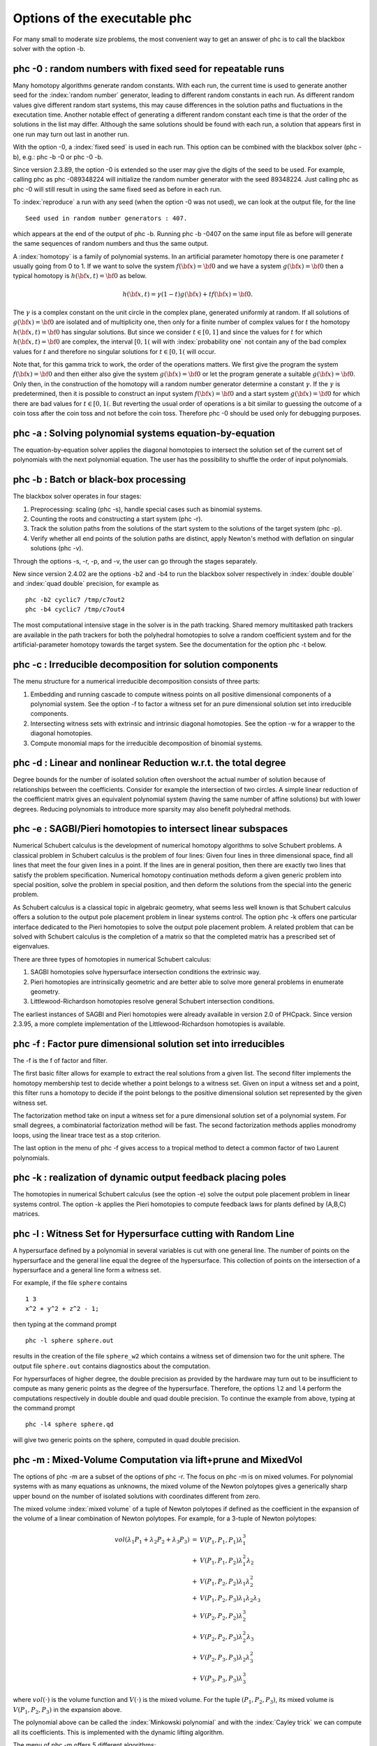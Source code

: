 Options of the executable phc
=============================

For many small to moderate size problems,
the most convenient way to get an answer of phc is to
call the blackbox solver with the option -b.

phc -0 : random numbers with fixed seed for repeatable runs    
-----------------------------------------------------------

Many homotopy algorithms generate random constants.
With each run, the current time is used to generate
another seed for the :index:`random number` generator,
leading to different random constants in each run.
As different random values give different random start systems,
this may cause differences in the solution paths and fluctuations
in the executation time.  Another notable effect of generating a
different random constant each time is that the order of the
solutions in the list may differ.  Although the same solutions
should be found with each run, a solution that appears first
in one run may turn out last in another run.

With the option -0, a :index:`fixed seed` is used in each run.
This option can be combined with the blackbox solver (phc -b),
e.g.: phc -b -0 or phc -0 -b.

Since version 2.3.89, the option -0 is extended so the user may
give the digits of the seed to be used.  For example, 
calling phc as phc -089348224 will initialize the random
number generator with the seed 89348224.
Just calling phc as phc -0 will still result in using the same
fixed seed as before in each run.

To :index:`reproduce`
a run with any seed (when the option -0 was not used),
we can look at the output file, for the line

::

   Seed used in random number generators : 407.

which appears at the end of the output of phc -b.
Running phc -b -0407 on the same input file as before
will generate the same sequences of random numbers
and thus the same output.

A :index:`homotopy` is a family of polynomial systems.
In an artificial parameter homotopy there is one parameter \ :math:`t` 
usually going from 0 to 1.  
If we want to solve the system \ :math:`f({\bf x}) = {\bf 0}`
and we have a system \ :math:`g({\bf x}) = {\bf 0}`
then a typical homotopy is \ :math:`h({\bf x},t) = {\bf 0}` as below.

.. math::

   h({\bf x},t) = \gamma (1-t) g({\bf x}) + t f({\bf x}) = {\bf 0}.

The \ :math:`\gamma` is a complex constant on the unit circle
in the complex plane, generated uniformly at random.
If all solutions of \ :math:`g({\bf x}) = {\bf 0}` are isolated
and of multiplicity one, then only for a finite number of complex values 
for \ :math:`t` the homotopy \ :math:`h({\bf x},t) = {\bf 0}` has
singular solutions.  
But since we consider \ :math:`t \in [0,1]` and since the values
for \ :math:`t` for which \ :math:`h({\bf x},t) = {\bf 0}` are complex,
the interval \ :math:`[0,1(` will with :index:`probability one` not contain
any of the bad complex values for \ :math:`t` and therefore no
singular solutions for \ :math:`t \in [0,1(` will occur.

Note that, for this gamma trick to work, the order of the operations matters.
We first give the program the system \ :math:`f({\bf x}) = {\bf 0}`
and then either also give the system \ :math:`g({\bf x}) = {\bf 0}`
or let the program generate a suitable \ :math:`g({\bf x}) = {\bf 0}`.
Only then, in the construction of the homotopy will a random number
generator determine a constant \ :math:`\gamma`.
If the \ :math:`\gamma` is predetermined, then it is possible to
construct an input system \ :math:`f({\bf x}) = {\bf 0}` and
a start system \ :math:`g({\bf x}) = {\bf 0}` for which there
are bad values for \ :math:`t \in [0,1(`.
But reverting the usual order of operations is a bit similar to guessing
the outcome of a coin toss after the coin toss and not before the coin toss.
Therefore phc -0 should be used only for debugging purposes.

phc -a : Solving polynomial systems equation-by-equation       
--------------------------------------------------------

The equation-by-equation solver applies the diagonal homotopies
to intersect the solution set of the current set of polynomials
with the next polynomial equation.  The user has the possibility
to shuffle the order of input polynomials.

phc -b : Batch or black-box processing                         
--------------------------------------

The blackbox solver operates in four stages:

1. Preprocessing: scaling (phc -s), 
   handle special cases such as binomial systems.

2. Counting the roots and constructing a start system (phc -r).

3. Track the solution paths from the solutions of the start system
   to the solutions of the target system (phc -p).

4. Verify whether all end points of the solution paths are distinct,
   apply Newton's method with deflation on singular solutions (phc -v).

Through the options -s, -r, -p, and -v, 
the user can go through the stages separately.

New since version 2.4.02 are the options -b2 and -b4 to run the
blackbox solver respectively in :index:`double double` 
and :index:`quad double` precision,
for example as

::

   phc -b2 cyclic7 /tmp/c7out2
   phc -b4 cyclic7 /tmp/c7out4

The most computational intensive stage in the solver is in the
path tracking.  Shared memory multitasked path trackers are
available in the path trackers for both the polyhedral homotopies to solve
a random coefficient system and for the
artificial-parameter homotopy towards the target system.
See the documentation for the option phc -t below.

phc -c : Irreducible decomposition for solution components     
----------------------------------------------------------

The menu structure for a numerical irreducible decomposition 
consists of three parts:

1. Embedding and running cascade to compute witness points on
   all positive dimensional components of a polynomial system.
   See the option -f to factor a witness set for an pure
   dimensional solution set into irreducible components.

2. Intersecting witness sets with extrinsic and intrinsic
   diagonal homotopies.
   See the option -w for a wrapper to the diagonal homotopies.

3. Compute monomial maps for the irreducible decomposition
   of binomial systems.

phc -d : Linear and nonlinear Reduction w.r.t. the total degree
---------------------------------------------------------------

Degree bounds for the number of isolated solution often overshoot
the actual number of solution because of relationships between the
coefficients.  Consider for example the intersection of two circles.
A simple linear reduction of the coefficient matrix gives 
an equivalent polynomial system (having the same number of affine
solutions) but with lower degrees.  Reducing polynomials to
introduce more sparsity may also benefit polyhedral methods.

phc -e : SAGBI/Pieri homotopies to intersect linear subspaces  
-------------------------------------------------------------

Numerical Schubert calculus is the development of numerical
homotopy algorithms to solve Schubert problems.  
A classical problem in Schubert calculus is the problem of four lines:
Given four lines in three dimensional space, find all lines that meet
the four given lines in a point.  If the lines are in general position,
then there are exactly two lines that satisfy the problem specification.
Numerical homotopy continuation methods deform a given generic problem
into special position, solve the problem in special position, and then
deform the solutions from the special into the generic problem.

As Schubert calculus is a classical topic in algebraic geometry,
what seems less well known is that Schubert calculus offers a solution
to the output pole placement problem in linear systems control.
The option phc -k offers one particular interface dedicated to the
Pieri homotopies to solve the output pole placement problem.
A related problem that can be solved with Schubert calculus is the 
completion of a matrix so that the completed matrix has a prescribed 
set of eigenvalues.

There are three types of homotopies in numerical Schubert calculus:

1. SAGBI homotopies solve hypersurface intersection conditions
   the extrinsic way.

2. Pieri homotopies are intrinsically geometric and are better able
   to solve more general problems in enumerate geometry.

3. Littlewood-Richardson homotopies resolve general Schubert
   intersection conditions.

The earliest instances of SAGBI and Pieri homotopies were already
available in version 2.0 of PHCpack.  
Since version 2.3.95, a more complete implementation of the 
Littlewood-Richardson homotopies is available.

phc -f : Factor pure dimensional solution set into irreducibles
---------------------------------------------------------------

The -f is the f of factor and filter.

The first basic filter allows for example to extract the real
solutions from a given list.  The second filter implements the
homotopy membership test to decide whether a point belongs to
a witness set.  Given on input a witness set and a point,
this filter runs a homotopy to decide if the point belongs
to the positive dimensional solution set represented by
the given witness set.

The factorization method take on input a witness set for
a pure dimensional solution set of a polynomial system.
For small degrees, a combinatorial factorization method
will be fast.  The second factorization methods applies
monodromy loops, using the linear trace test as a stop criterion.

The last option in the menu of phc -f gives access to a
tropical method to detect a common factor of two Laurent polynomials.

phc -k : realization of dynamic output feedback placing poles  
-------------------------------------------------------------

The homotopies in numerical Schubert calculus (see the option -e)
solve the output pole placement problem in linear systems control.
The option -k applies the Pieri homotopies to compute feedback laws
for plants defined by (A,B,C) matrices.

phc -l : Witness Set for Hypersurface cutting with Random Line 
--------------------------------------------------------------

A hypersurface defined by a polynomial in several variables is
cut with one general line.  The number of points on the hypersurface
and the general line equal the degree of the hypersurface.
This collection of points on the intersection of a hypersurface
and a general line form a witness set.

For example, if the file ``sphere`` contains

::

   1 3
   x^2 + y^2 + z^2 - 1;

then typing at the command prompt

::

   phc -l sphere sphere.out

results in the creation of the file ``sphere_w2`` which contains
a witness set of dimension two for the unit sphere.
The output file ``sphere.out`` contains diagnostics about the computation.

For hypersurfaces of higher degree, the double precision as provided
by the hardware may turn out to be insufficient to compute as many
generic points as the degree of the hypersurface.
Therefore, the options ``l2`` and ``l4`` perform the computations
respectively in double double and quad double precision.
To continue the example from above, typing at the command prompt

::

   phc -l4 sphere sphere.qd

will give two generic points on the sphere,
computed in quad double precision.

phc -m : Mixed-Volume Computation via lift+prune and MixedVol  
-------------------------------------------------------------

The options of phc -m are a subset of the options of phc -r.
The focus on phc -m is on mixed volumes.  For polynomial systems
with as many equations as unknowns, the mixed volume of the Newton
polytopes gives a generically sharp upper bound on the number of
isolated solutions with coordinates different from zero.

The mixed volume :index:`mixed volume` of a tuple of Newton polytopes
if defined as the coefficient in the expansion of the volume
of a linear combination of Newton polytopes.
For example, for a 3-tuple of Newton polytopes:

.. math::

    \begin{array}{rcl}
      vol(\lambda_1 P_1 + \lambda_2 P_2 + \lambda_3 P_3)  
      & = & V(P_1, P_1, P_1) \lambda_1^3 \\
      & + & V(P_1, P_1, P_2) \lambda_1^2 \lambda_2 \\
      & + & V(P_1, P_2, P_2) \lambda_1 \lambda_2^2 \\
      & + & V(P_1, P_2, P_3) \lambda_1 \lambda_2 \lambda_3 \\
      & + & V(P_2, P_2, P_2) \lambda_2^3 \\
      & + & V(P_2, P_2, P_3) \lambda_2^2 \lambda_3 \\
      & + & V(P_2, P_3, P_3) \lambda_2 \lambda_3^2 \\
      & + & V(P_3, P_3, P_3) \lambda_3^3
    \end{array}

where \ :math:`vol(\cdot)` is the volume function
and \ :math:`V(\cdot)` is the mixed volume.
For the tuple \ :math:`(P_1, P_2, P_3)`, its mixed volume
is \ :math:`V(P_1,P_2,P_3)` in the expansion above.

The polynomial above can be called 
the :index:`Minkowski polynomial`
and with the :index:`Cayley trick`
we can compute all its coefficients.
This is implemented with the dynamic lifting algorithm.

The menu of phc -m offers 5 different algorithms:

0. Static lifting: a lifting function is applied to the points in the
   support sets of the polynomials in the system and the lower hull
   defines the mixed cells.
   The users can specify the lifting values interactively.
   Liftings that do not lead to cells that are fine mixed
   are subdivided with a random lifting.

1. Implicit lifting: based on a recursive formula used in Bernshtein's
   original proof that the mixed volumes bounds the number of isolated
   solutions with nonzero coordinates.

2. Dynamic lifting: points are added one after the other in an
   incremental construction of a mixed cell configuration.
   An implementation of the Cayley trick gives the Minkowski polynomial.

3. Symmetric lifting: many systems have Newton polytopes that are
   invariant to permutation symmetry.  Even if the original system
   is not symmetric, the construction of the start system could
   benefit from the exploitation of this permutation symmetry.

4. The MixedVol Algorithm is a specific implementation of the
   static lifting method, applying a floating random lifting function.

   The code offered with this option is a translation of software
   described in the paper by Tangan Gao, T. Y. Li, Mengnien Wu:
   *Algorithm 846: MixedVol: a software package for mixed-volume 
   computation.*
   ACM Transactions on Mathematical Software, 31(4):555-560, 2005;
   distributed under the terms of the GNU General Public License as
   published by the Free Software Foundation.

   With the :index:`stable mixed volume` we count *all* affine 
   solutions (not only those with nonzero coordinates) and then
   and obtain polyhedral homotopies that compute all affine solutions.

On multicore computers, the solution of a random coefficient system
with :index:`polyhedral homotopies` runs in parallel when calling phc with
the option ``-t``.  For example, ``phc -m -t8`` will run the
polyhedral path trackers with 8 tasks.  Since version 2.4.06,
the mixed volume computation by the MixedVol algorithm
(option 4 of ``phc -m``) is interlaced with the path tracking 
in a heterogenous pipelined application of :index:`multitasking`.

phc -o : writes the contents of the symbol table of an input system
-------------------------------------------------------------------

Running phc -o with as input argument a polynomial system
writes the symbols for the variables in the order in which they
are stored internally after parsing the system.
For example, if the file /tmp/ex1 contains the lines

::

   2
     y + x + 1;
     x*y - 1;

then running phc -o at the command prompt as

::

   phc -o /tmp/ex1 /tmp/ex1.out

makes the file /tmp/ex1.out which contains the line

::

   y x

because in the formulation of the polynomial system,
the variable with name y occurred before the variable with name x.
Consequently, the order of the coordinates of the solutions will
then also be stored in the same order as of the occurrence of the
variable names.  
If a particular order of variables would be inconvenient,
then a trick to force an order on the variables is to insert
a simple polynomial that simplifies to zero.  For example,
a modification of the file /tmp/ex1 could be

::

   2
    x + y - x - y +
    y + x + 1;
    x*y - 1;

and the first four monomials x + y - x - y will initialize the
symbol table with the names x and y, in that order.

phc -p : Polynomial Continuation by a homotopy in one parameter
---------------------------------------------------------------

The user of phc -p is prompted for a target system and a start system
with start solutions.  This option is useful for solving several systems
with the same structure but with different coefficients.

With phc -p, the user has full access to all numerical tolerances
that define how close the numerical approximations have to stay
along a solution path.  Another application of phc -p is to rerun
a selection of solution paths.

In addition to the :index:`artificial parameter`
increment-and-fix continuation,
there is support for complex parameter continuation
and real pseudo :index:`arc length`
path tracking with detection of singularities
using the determinant of the Jacobian along the solution path.

To run pseudo arc length continuation, the user has to submit a system
that has fewer equations than variables.  
For example, for a *real* sweep of the unit circle, the input would be 

::

  2 3
   x^2 + y^2 - 1;
   y*(1-s) + (y-2)*s;

where the last equation moves the line \ :math:`y=0` to \ :math:`y=2`.
The sweep will stop at the first singularity it encounters on the
solution path, which in this case is the
:index:`quadratic turning point` at \ :math:`(0, 1)`.

The corresponding list of solutions should then contain the following:

::

  2 3
  ===========================================================================
  solution 1 :
  t :  0.00000000000000E+00   0.00000000000000E+00
  m : 1
  the solution for t :
   x : -1.00000000000000E+00   0.00000000000000E+00
   y :  0.00000000000000E+00   0.00000000000000E+00
   s :  0.00000000000000E+00   0.00000000000000E+00
  == err :  0.000E+00 = rco :  1.863E-01 = res :  0.000E+00 ==
  solution 2 :
  t :  0.00000000000000E+00   0.00000000000000E+00
  m : 1
  the solution for t :
   x :  1.00000000000000E+00   0.00000000000000E+00
   y :  0.00000000000000E+00   0.00000000000000E+00
   s :  0.00000000000000E+00   0.00000000000000E+00
  == err :  0.000E+00 = rco :  1.863E-01 = res :  0.000E+00 ==

After launching the program as ``phc -p`` the user can determine the
working precision.  This happens differently for the two types of
homotopies, depending on whether the parameter is natural or artificial:

1. For a :index:`natural parameter` homotopy
   like the sweep, the user will be prompted explicitly to choose 
   between double, double double, or quad double precision. 

2. For an artificial parameter homotopy, the user can determine the
   working precision at the construction of the homotopy.

In both types of homotopies, natural parameter and aritificial parameter,
the user can preset the working precision respectively to double double
or quad double, calling the program as ``phc -p2`` or as ``phc -p4``.

phc -q : Tracking Solution Paths with incremental read/write   
------------------------------------------------------------

The jumpstarting method for a polynomial homotopy
does not require the computation of all solutions of the start system
and neither does it keep the complete solution list in memory.

phc -r : Root counting and Construction of start systems       
--------------------------------------------------------

Methods to bound the number of isolated solutions of a polynomial system
fall in two classes:

1. Bounds based on the highest degrees of polynomials and variable groupings.

2. Bounds based on the Newton polytopes of the polynomials in the system.
   See the documentation for phc -m.

phc -s : Equation and variable Scaling on system and solutions 
--------------------------------------------------------------

We distinguish two types of scaling:

1. :index:`equation scaling`:
   multiply every coefficient in the same equation by the same constant; 
   and

2. :index:`variable scaling`:
   multiply variables by constants.

Chapter 5 of the book of Alexander Morgan on
*Solving Polynomial Systems Using Continuation for Engineering
and Scientific Problems* (volume 57 in the SIAM Classics in
Applied Mathematics, 2009)
describes the setup of an optimization problem to compute coordinate 
transformations that lead to better values of the coefficients.

If the file ``/tmp/example`` contains the following lines

::

   2
    0.000001*x^2 + 0.000004*y^2 - 4;
    0.000002*y^2 - 0.001*x;

then a session with ``phc -s`` (at the command prompt) 
to scale the system goes as follows.

::

   $ phc -s
   Welcome to PHC (Polynomial Homotopy Continuation) v2.3.99 31 Jul 2015
   Equation/variable Scaling on polynomial system and solution list.

   MENU for the precision of the scalers :
     0. standard double precision;
     1. double double precision;
     2. quad double precision.
   Type 0, 1, or 2 to select the precision : 0

   Is the system on a file ? (y/n/i=info) y 

   Reading the name of the input file.
   Give a string of characters : /tmp/example

   Reading the name of the output file.
   Give a string of characters : /tmp/example.out

   MENU for Scaling Polynomial Systems :
     1 : Equation Scaling : divide by average coefficient      
     2 : Variable Scaling : change of variables, as z = (2^c)*x
     3 : Solution Scaling : back to original coordinates       
   Type 1, 2, or 3 to select scaling, or i for info : 2
     Reducing the variability of coefficients ? (y/n) y
     The inverse condition is  4.029E-02.

   Do you want the scaled system on separate file ? (y/n) y
   Reading the name of the output file.
   Give a string of characters : /tmp/scaled

   $ 

Then the contents of the file ``/tmp/scaled`` is

::

   2
   x^2+ 9.99999999999998E-01*y^2-1.00000000000000E+00;
   y^2-1.00000000000000E+00*x;

   SCALING COEFFICIENTS :

   10
   3.30102999566398E+00   0.00000000000000E+00
   3.00000000000000E+00   0.00000000000000E+00
   -6.02059991327962E-01   0.00000000000000E+00
   -3.01029995663981E-01   0.00000000000000E+00

We see that the coefficients of the scaled system are much nicer
than the coefficients of the original problem.
The scaling coefficients are needed to transform the solutions
of the scaled system into the coordinates of the original problem.
To transform the solutions, choose the third option of the second
menu of ``phc -s``.

phc -t : Tasking for tracking paths using multiple threads     
----------------------------------------------------------

The option -t allows the user to take advantage
of :index:`multicore processors`.
For example, typing at the command prompt.

::

   phc -b -t4 cyclic7 /tmp/cyclic7.out

makes that the blackbox solver uses 4 threads to solve the system.
If there are at least 4 computational cores available,
then the solver may finish its computations up to 4 times faster
than a sequential run.

With the time command, we can compare the wall clock time between
a sequential run and a run with 16 tasks:

::

   time phc -b cyclic7 /tmp/cyc7t1

   real    0m10.256s
   user    0m10.202s
   sys     0m0.009s

   time phc -b -t16 cyclic7 /tmp/cyc7t16

   real    0m0.851s
   user    0m11.149s
   sys     0m0.009s

The speedup on the wall clock time is about 12,
obtained as 10.256/0.851.

The relationship with double double and quad double precision
is interesting, consider the following sequence of runs:

::

   time phc -b cyclic7 /tmp/c7out1

   real    0m9.337s
   user    0m9.292s
   sys     0m0.014s

   time phc -b -t16 cyclic7 /tmp/c7out2

   real    0m0.923s
   user    0m13.034s
   sys     0m0.010s

With 16 tasks we get about a tenfold :index:`speedup`,
but what if we ask to double the precision?

::

   time phc -b2 -t16 cyclic7 /tmp/c7out3

   real    0m4.107s
   user    0m59.164s
   sys     0m0.018s

We see that with 16 tasks in double precision, the elapsed time
equals 4.107 seconds, whereas the time without tasking was 9.337 seconds.
This means that with 16 tasks, for this example, we can double the
working precision and still finish the computation is less than half
of the time without tasking.  
We call this :index:`quality up`.

For quad double precision, more than 16 tasks are needed to offset
the overhead caused by the quad double arithmetic:

::

   time phc -b4 -t16 cyclic7 /tmp/c7out4

   real    0m53.865s
   user    11m56.630s
   sys     0m0.248s


phc -v : Verification, refinement and purification of solutions
---------------------------------------------------------------

While solution paths do in general not become singular or diverge,
at the end of the paths, solutions may turn out to be singular
and/or at infinity.  With phc -v one can do the following tasks:

1. Perform a basic verification of the solutions based on Newton's method
   and weed out spurious solutions.

2. Apply Newton's method with multiprecision arithmetic.

3. For isolated singular solutions, the deflation method may recondition
   the solutions and restore quadratic convergence.

4. Based on condition number estimates the working precision is set
   to meet the wanted number of accurate decimal places in the solutions
   when applying Newton's method.

phc -w : Witness Set Intersection using Diagonal Homotopies    
-----------------------------------------------------------

This option wraps the diagonal homotopies to intersect two witness sets,
see the option -c for more choices in the algorithms.

For example, to intersect the unit sphere 
(see the making of ``sphere_w2`` with phc -l) with a cylinder
to form a quartic curve, we first make a witness set for a cylinder,
putting in the file ``cylinder`` the two lines:

::

   1 3
   x^2 + y - y + (z - 0.5)^2 - 1; 

Please note the introduction of the symbol ``y``
even though the symbol does not appear in the equation of a cylinder
about the y-axis.  But to intersect this cylinder with the unit sphere
the symbols of both witness sets must match.
After executing ``phc -l cylinder cylinder.out`` we get the witness
set ``cylinder_w2`` and then we intersect with phc -w:

::

   phc -w sphere_w2 cylinder_w2 quartic

The file ``quartic`` contains diagnostics of the computation.
Four general points on the quartic solution curve of the intersection
of the sphere and the cylinder are in the file ``quartic_w1``
which represents a witness set.

phc -x : convert solutions from PHCpack into Python dictionary 
--------------------------------------------------------------

To work with solution lists in Python scripts, the script phc -x
convert a solution list in PHCpack format to a list of dictionaries.
Given a Python list of dictionaries, phc -x returns a list of
solutions in PHCpack format.  For example:

::

   phc -x cyclic5 /tmp/cyclic5.dic
   phc -x /tmp/cyclic5.dic

The first phc -x writes to the file /tmp/cyclic5.dic a list of
dictionaries, ready for processing by a Python script.
If no output file is given as second argument, then the output
is written to screen.  The second phc -x writes a solution list
to PHCpack format, because a list of dictionaries is given on input.

phc -y : sample points from an algebraic set, given witness set
---------------------------------------------------------------

Given in ``sphere_w2`` a witness set for the unit sphere
(made with phc -l, see above), we can make a new witness set
with phc -y, typing at the command prompt:

::

   phc -y sphere_w2 new_sphere

and answering two questions with parameter settings
(type 0 for the defaults).  The output file ``new_sphere``
contains diagnostics of the run and a new witness set is
in the file ``new_sphere_w2``.

phc -z : strip phc output solution lists into Maple format     
----------------------------------------------------------

The phc -z commands converts solution lists in PHCpack format
into Maple lists and converts Maple lists into solutions lists 
in PHCpack format.  For example:

::

   phc -z cyclic5 /tmp/cyclic5.mpl
   phc -z /tmp/cyclic5.mpl

If the file ``cyclic5`` contains the solutions of the cyclic 5-roots
problem in PHCpack format, then the first command makes the file 
/tmp/cyclic5.mpl which can be parsed by Maple.  The next command
has no second argument for output file and the output is written
directly to screen, converting the solutions in Maple format to
solution lists is PHCpack format.
